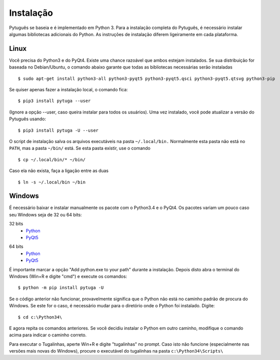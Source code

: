 ==========
Instalação
==========


Pytuguês se baseia e é implementado em Python 3. Para a instalação completa do 
Pytuguês, é necessário instalar algumas bibliotecas adicionais do Python. As 
instruções de instalação diferem ligeiramente em cada plataforma.


-----
Linux
-----

Você precisa do Python3 e do PyQt4. Existe uma chance razoável que ambos 
estejam instalados. Se sua distribuição for baseada no Debian/Ubuntu,
o comando abaixo garante que todas as bibliotecas necessárias serão 
instaladas

::

    $ sudo apt-get install python3-all python3-pyqt5 python3-pyqt5.qsci python3-pyqt5.qtsvg python3-pip
        
Se quiser apenas fazer a instalação local, o comando fica::

    $ pip3 install pytuga --user
    
(Ignore a opção --user, caso queira instalar para todos os usuários). Uma vez
instalado, você pode atualizar a versão do Pytuguês usando::
    
    $ pip3 install pytuga -U --user 
    
O script de instalação salva os arquivos executáveis na pasta ``~/.local/bin.`` 
Normalmente esta pasta não está no ``PATH``, mas a pasta ``~/bin/`` está. Se esta 
pasta existir, use o comando

::

    $ cp ~/.local/bin/* ~/bin/
    
Caso ela não exista, faça a ligação entre as duas

::

    $ ln -s ~/.local/bin ~/bin
    


-------
Windows
-------

É necessário baixar e instalar manualmente os pacote com o Python3.4 e o PyQt4.
Os pacotes variam um pouco caso seu Windows seja de 32 ou 64 bits:

32 bits
    * Python__
    * PyQt5__
    
.. __: https://www.python.org/ftp/python/3.4.3/python-3.4.3.msi
.. __: http://sourceforge.net/projects/pyqt/


64 bits
    * Python__
    * PyQt5__

.. __: https://www.python.org/ftp/python/3.4.3/python-3.4.3.amd64.msi
.. __: http://sourceforge.net/projects/pyqt/

É importante marcar a opção "Add python.exe to your path" durante a instalação.
Depois disto abra o terminal do Windows (Win+R e digite "cmd") e execute os 
comandos::
    
    $ python -m pip install pytuga -U
    
Se o código anterior não funcionar, provavelmente significa que o Python não 
está no caminho padrão de procura do Windows. Se este for o caso, é necessário
mudar para o diretório onde o Python foi instalado. Digite::

    $ cd c:\Python34\
    
E agora repita os comandos anteriores. Se você decidiu instalar o Python em 
outro caminho, modifique o comando acima para indicar o caminho correto.

Para executar o Tugalinhas, aperte Win+R e digite "tugalinhas" no prompt. Caso
isto não funcione (especialmente nas versões mais novas do Windows), procure
o executável do tugalinhas na pasta ``c:\Python34\Scripts\``
